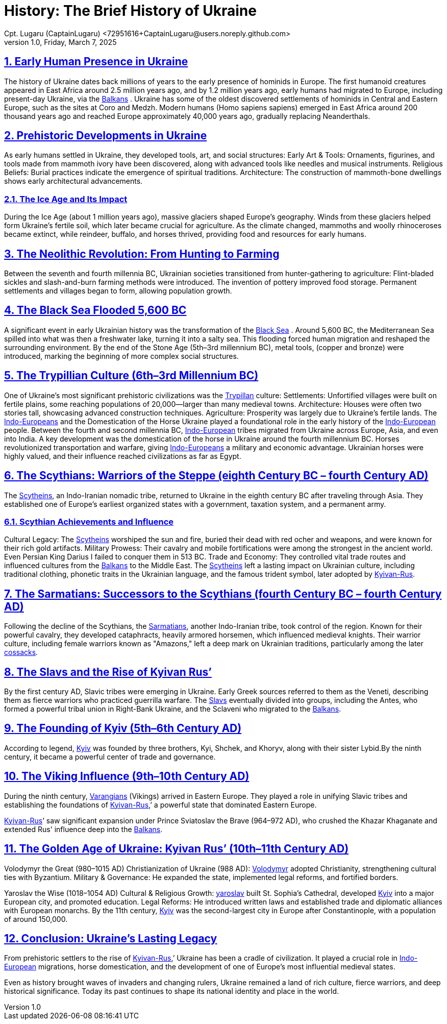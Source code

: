 = History: The Brief History of Ukraine
Cpt. Lugaru (CaptainLugaru) <72951616+CaptainLugaru@users.noreply.github.com>
v1.0, Friday, March 7, 2025
:description: Exploratory research into the history of Ukraine
:sectnums:
:sectanchors:
:sectlinks:
:icons: font
:tip-caption: 💡️
:note-caption: ℹ️
:important-caption: ❗
:caution-caption: 🔥
:warning-caption: ⚠️
:toc: preamble
:toclevels: 1
:toc-title: History of Ukraine
:keywords: Homeschool Learning Journey
:imagesdir: ./images
:labsdir: ./labs
ifdef::env-name[:relfilesuffix: .adoc]
:balkans: https://en.wikipedia.org/wiki/Balkans
:blacksea: https://en.wikipedia.org/wiki/Black_Sea
:cucunteni-Trypilla: https://en.wikipedia.org/wiki/Cucuteni%E2%80%93Trypillia_culture
:scytheins: https://en.wikipedia.org/wiki/Scytheins
:sarmatians: https://en.wikipedia.org/wiki/Sarmatians
:Slavs: https://en.wikipedia.org/wiki/Slavic_people
:Varangians: https://en.wikipedia.org/wiki/Varangians
:VladimirtheGreat: https://en.wikipedia.org/wiki/Vladimir_the_Great
:YaroslavtheWise: https://en.wikipedia.org/wiki/Yaroslav_the_Wise
:Indo-Europeans: https://en.wikipedia.org/wiki/Indo-European_people
:kyiv: https://en.wikipedia.org/wiki/Kyiv
:cossacks: https://en.wikipedia.org/wiki/Cossacks

== Early Human Presence in Ukraine
The history of Ukraine dates back millions of years to the early presence of hominids in Europe.
The first humanoid creatures appeared in East Africa around 2.5 million years ago,
and by 1.2 million years ago, early humans had migrated to Europe, including present-day Ukraine, via the {balkans}[Balkans] .
Ukraine has some of the oldest discovered settlements of hominids in Central and Eastern Europe, such as the sites at Coro and Medzh.
Modern humans (Homo sapiens sapiens) emerged in East Africa around 200 thousand years ago and reached Europe approximately 40,000 years ago,
gradually replacing Neanderthals.

== Prehistoric Developments in Ukraine
As early humans settled in Ukraine, they developed tools, art, and social structures:
Early Art &amp; Tools: Ornaments, figurines, and tools made from mammoth ivory have been discovered, along with advanced tools like needles and musical instruments.
Religious Beliefs: Burial practices indicate the emergence of spiritual traditions.
Architecture: The construction of mammoth-bone dwellings shows early architectural advancements.

=== The Ice Age and Its Impact
During the Ice Age (about 1 million years ago), massive glaciers shaped Europe's geography.
Winds from these glaciers helped form Ukraine’s fertile soil, which later became crucial for agriculture.
As the climate changed, mammoths and woolly rhinoceroses became extinct,
while reindeer, buffalo, and horses thrived, providing food and resources for early humans.

== The Neolithic Revolution: From Hunting to Farming
Between the seventh and fourth millennia BC, Ukrainian societies transitioned from hunter-gathering to agriculture:
Flint-bladed sickles and slash-and-burn farming methods were introduced.
The invention of pottery improved food storage.
Permanent settlements and villages began to form, allowing population growth.

== The Black Sea Flooded 5,600 BC
A significant event in early Ukrainian history was the transformation of the {blacksea}[Black Sea] .
Around 5,600 BC, the Mediterranean Sea spilled into what was then a freshwater lake, turning it into a salty sea.
This flooding forced human migration and reshaped the surrounding environment.
By the end of the Stone Age (5th–3rd millennium BC), metal tools, (copper and bronze) were introduced,
marking the beginning of more complex social structures.

== The Trypillian Culture (6th–3rd Millennium BC)
One of Ukraine’s most significant prehistoric civilizations was the {cucunteni-Trypilla}[Trypillan] culture:
Settlements: Unfortified villages were built on fertile plains, some reaching populations of 20,000—larger than many medieval towns.
Architecture: Houses were often two stories tall, showcasing advanced construction techniques.
Agriculture: Prosperity was largely due to Ukraine’s fertile lands.
The {indo-europeans}[Indo-Europeans] and the Domestication of the Horse
Ukraine played a foundational role in the early history of the {indo-europeans}[Indo-European] people.
Between the fourth and second millennia BC, {indo-europeans}[Indo-European] tribes migrated from Ukraine across Europe, Asia, and even into India.
A key development was the domestication of the horse in Ukraine around the fourth millennium BC.
Horses revolutionized transportation and warfare, giving {indo-europeans}[Indo-Europeans] a military and economic advantage.
Ukrainian horses were highly valued, and their influence reached civilizations as far as Egypt.

== The Scythians: Warriors of the Steppe (eighth Century BC – fourth Century AD)
The {scytheins}[Scytheins], an Indo-Iranian nomadic tribe, returned to Ukraine in the eighth century BC after traveling through Asia.
They established one of Europe’s earliest organized states with a government, taxation system, and a permanent army.

=== Scythian Achievements and Influence
Cultural Legacy: The {scytheins}[Scytheins] worshiped the sun and fire, buried their dead with red ocher and weapons, and were known for their rich gold artifacts.
Military Prowess: Their cavalry and mobile fortifications were among the strongest in the ancient world. Even Persian King Darius I failed to conquer them in 513 BC.
Trade and Economy: They controlled vital trade routes and influenced cultures from the {balkans}[Balkans] to the Middle East.
The {scytheins}[Scytheins] left a lasting impact on Ukrainian culture, including traditional clothing, phonetic traits in the Ukrainian language, and the famous trident symbol, later adopted by {kyiv}[Kyivan-Rus].

== The Sarmatians: Successors to the Scythians (fourth Century BC – fourth Century AD)
Following the decline of the Scythians, the {sarmatians}[Sarmatians], another Indo-Iranian tribe, took control of the region. Known for their powerful cavalry, they developed cataphracts, heavily armored horsemen, which influenced medieval knights.
Their warrior culture, including female warriors known as "Amazons,"
left a deep mark on Ukrainian traditions, particularly among the later {cossacks}[cossacks].

== The Slavs and the Rise of Kyivan Rus’
By the first century AD, Slavic tribes were emerging in Ukraine.
Early Greek sources referred to them as the Veneti,
describing them as fierce warriors who practiced guerrilla warfare.
The {slavs}[Slavs] eventually divided into groups, including the Antes, who formed a powerful tribal union in Right-Bank Ukraine,
and the Sclaveni who migrated to the {balkans}[Balkans].

== The Founding of Kyiv (5th–6th Century AD)
According to legend, {kyiv}[Kyiv] was founded by three brothers, Kyi, Shchek, and Khoryv,
along with their sister Lybid.By the ninth century, it became a powerful center of trade and governance.

== The Viking Influence (9th–10th Century AD)
During the ninth century, {varangians}[Varangians] (Vikings) arrived in Eastern Europe.
They played a role in unifying Slavic tribes and establishing the foundations of {kyiv}[Kyivan-Rus],’
a powerful state that dominated Eastern Europe.

{kyiv}[Kyivan-Rus]’ saw significant expansion under Prince Sviatoslav the Brave (964–972 AD),
who crushed the Khazar Khaganate and extended Rus' influence deep into the {balkans}[Balkans].

== The Golden Age of Ukraine: Kyivan Rus’ (10th–11th Century AD)
Volodymyr the Great (980–1015 AD)
Christianization of Ukraine (988 AD): {vladimirthegreat}[Volodymyr] adopted Christianity, strengthening cultural ties with Byzantium.
Military &amp; Governance: He expanded the state, implemented legal reforms, and fortified borders.

Yaroslav the Wise (1018–1054 AD)
Cultural &amp; Religious Growth: {yaroslavthewise}[yaroslav] built St. Sophia’s Cathedral, developed {kyiv}[Kyiv] into a major European city, and promoted education.
Legal Reforms: He introduced written laws and established trade and diplomatic alliances with European monarchs.
By the 11th century, {kyiv}[Kyiv] was the second-largest city in Europe after Constantinople, with a population of around 150,000.

== Conclusion: Ukraine’s Lasting Legacy
From prehistoric settlers to the rise of {kyiv}[Kyivan-Rus],’
Ukraine has been a cradle of civilization.
It played a crucial role in {indo-europeans}[Indo-European] migrations,
horse domestication, and the development of one of Europe’s most influential medieval states.

Even as history brought waves of invaders and changing rulers,
Ukraine remained a land of rich culture, fierce warriors, and deep historical significance.
Today its past continues to shape its national identity and place in the world.